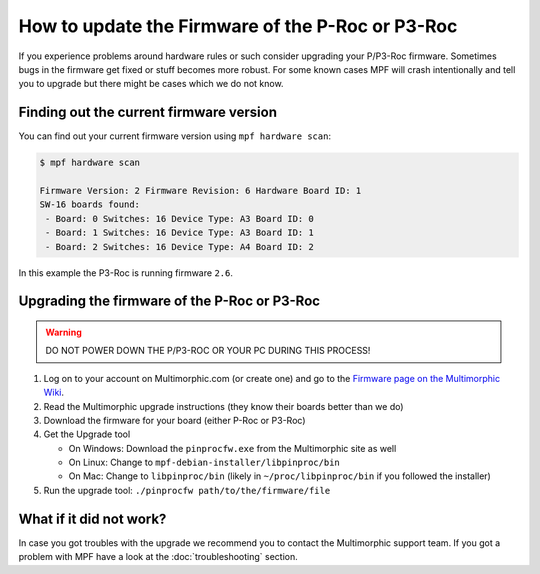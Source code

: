 How to update the Firmware of the P-Roc or P3-Roc
=================================================

If you experience problems around hardware rules or such consider upgrading
your P/P3-Roc firmware.
Sometimes bugs in the firmware get fixed or stuff becomes more robust.
For some known cases MPF will crash intentionally and tell you to upgrade but
there might be cases which we do not know.

Finding out the current firmware version
----------------------------------------

You can find out your current firmware version using ``mpf hardware scan``:


.. code-block:: console

   $ mpf hardware scan

   Firmware Version: 2 Firmware Revision: 6 Hardware Board ID: 1
   SW-16 boards found:
    - Board: 0 Switches: 16 Device Type: A3 Board ID: 0
    - Board: 1 Switches: 16 Device Type: A3 Board ID: 1
    - Board: 2 Switches: 16 Device Type: A4 Board ID: 2

In this example the P3-Roc is running firmware ``2.6``.

Upgrading the firmware of the P-Roc or P3-Roc
---------------------------------------------

.. warning::

   DO NOT POWER DOWN THE P/P3-ROC OR YOUR PC DURING THIS PROCESS!

1. Log on to your account on Multimorphic.com (or create one) and go to the
   `Firmware page on the Multimorphic Wiki <https://www.multimorphic.com/support/projects/customer-support/wiki/Firmware>`_.
2. Read the Multimorphic upgrade instructions (they know their boards better than we do)
3. Download the firmware for your board (either P-Roc or P3-Roc)
4. Get the Upgrade tool

   * On Windows: Download the ``pinprocfw.exe`` from the Multimorphic site as well
   * On Linux: Change to ``mpf-debian-installer/libpinproc/bin``
   * On Mac: Change to ``libpinproc/bin`` (likely in ``~/proc/libpinproc/bin`` if you followed the installer)

5. Run the upgrade tool: ``./pinprocfw path/to/the/firmware/file``


What if it did not work?
------------------------

In case you got troubles with the upgrade we recommend you to contact the
Multimorphic support team.
If you got a problem with MPF have a look at the :doc:`troubleshooting`
section.
